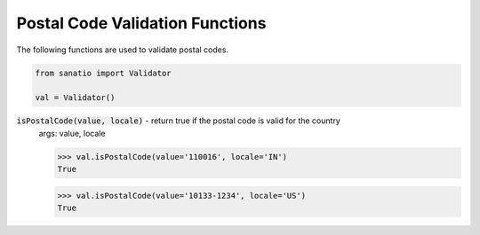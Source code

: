 Postal Code Validation Functions
================================

The following functions are used to validate postal codes. 

.. code:: python
    
    from sanatio import Validator

    val = Validator()

:code:`isPostalCode(value, locale)` - return true if the postal code is valid for the country
    args: value, locale

    >>> val.isPostalCode(value='110016', locale='IN')  
    True

    >>> val.isPostalCode(value='10133-1234', locale='US')
    True

